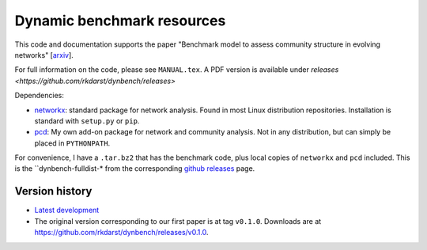 Dynamic benchmark resources
===========================

This code and documentation supports the paper "Benchmark model to
assess community structure in evolving networks" [`arxiv
<http://arxiv.org/abs/1501.05808>`_\ ].

For full information on the code, please see ``MANUAL.tex``.  A PDF
version is available under `releases <https://github.com/rkdarst/dynbench/releases>`

Dependencies:

* `networkx <http://networkx.github.io/>`_: standard package for
  network analysis.  Found in most Linux distribution repositories.
  Installation is standard with ``setup.py`` or ``pip``.
* `pcd <https://git.becs.aalto.fi/rkdarst/pcd>`_: My own add-on
  package for network and community analysis.  Not in any
  distribution, but can simply be placed in ``PYTHONPATH``.

For convenience, I have a ``.tar.bz2`` that has the benchmark code,
plus local copies of ``networkx`` and ``pcd`` included.  This is the
``dynbench-fulldist-* from the corresponding `github releases
<https://github.com/rkdarst/dynbench/releases>`_ page.



Version history
---------------
* `Latest development
  <https://git.becs.aalto.fi/rkdarst/dynbench/repository/archive.tar.bz2>`_
* The original version corresponding to our first paper is at tag
  ``v0.1.0``.  Downloads are at  https://github.com/rkdarst/dynbench/releases/v0.1.0.
